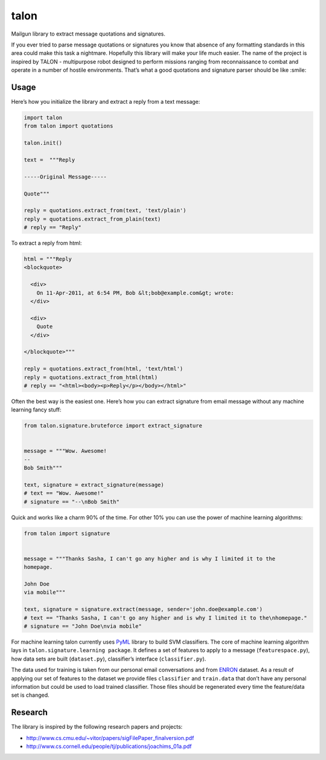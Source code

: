 talon
=====

Mailgun library to extract message quotations and signatures.

If you ever tried to parse message quotations or signatures you know that absence of any formatting standards in this area could make this task a nightmare. Hopefully this library will make your life much easier. The name of the project is inspired by TALON - multipurpose robot designed to perform missions ranging from reconnaissance to combat and operate in a number of hostile environments. That’s what a good quotations and signature parser should be like :smile:

Usage
-----

Here’s how you initialize the library and extract a reply from a text
message:

.. code:: python

    import talon
    from talon import quotations

    talon.init()

    text =  """Reply

    -----Original Message-----

    Quote"""

    reply = quotations.extract_from(text, 'text/plain')
    reply = quotations.extract_from_plain(text)
    # reply == "Reply"

To extract a reply from html:

.. code:: python

    html = """Reply
    <blockquote>

      <div>
        On 11-Apr-2011, at 6:54 PM, Bob &lt;bob@example.com&gt; wrote:
      </div>

      <div>
        Quote
      </div>

    </blockquote>"""

    reply = quotations.extract_from(html, 'text/html')
    reply = quotations.extract_from_html(html)
    # reply == "<html><body><p>Reply</p></body></html>"

Often the best way is the easiest one. Here’s how you can extract
signature from email message without any
machine learning fancy stuff:

.. code:: python

    from talon.signature.bruteforce import extract_signature


    message = """Wow. Awesome!
    --
    Bob Smith"""

    text, signature = extract_signature(message)
    # text == "Wow. Awesome!"
    # signature == "--\nBob Smith"

Quick and works like a charm 90% of the time. For other 10% you can use
the power of machine learning algorithms:

.. code:: python

    from talon import signature


    message = """Thanks Sasha, I can't go any higher and is why I limited it to the
    homepage.

    John Doe
    via mobile"""

    text, signature = signature.extract(message, sender='john.doe@example.com')
    # text == "Thanks Sasha, I can't go any higher and is why I limited it to the\nhomepage."
    # signature == "John Doe\nvia mobile"

For machine learning talon currently uses `PyML`_ library to build SVM
classifiers. The core of machine learning algorithm lays in
``talon.signature.learning package``. It defines a set of features to
apply to a message (``featurespace.py``), how data sets are built
(``dataset.py``), classifier’s interface (``classifier.py``).

The data used for training is taken from our personal email
conversations and from `ENRON`_ dataset. As a result of applying our set
of features to the dataset we provide files ``classifier`` and
``train.data`` that don’t have any personal information but could be
used to load trained classifier. Those files should be regenerated every
time the feature/data set is changed.

.. _PyML: http://pyml.sourceforge.net/
.. _ENRON: https://www.cs.cmu.edu/~enron/

Research
--------

The library is inspired by the following research papers and projects:

-  http://www.cs.cmu.edu/~vitor/papers/sigFilePaper_finalversion.pdf
-  http://www.cs.cornell.edu/people/tj/publications/joachims_01a.pdf

